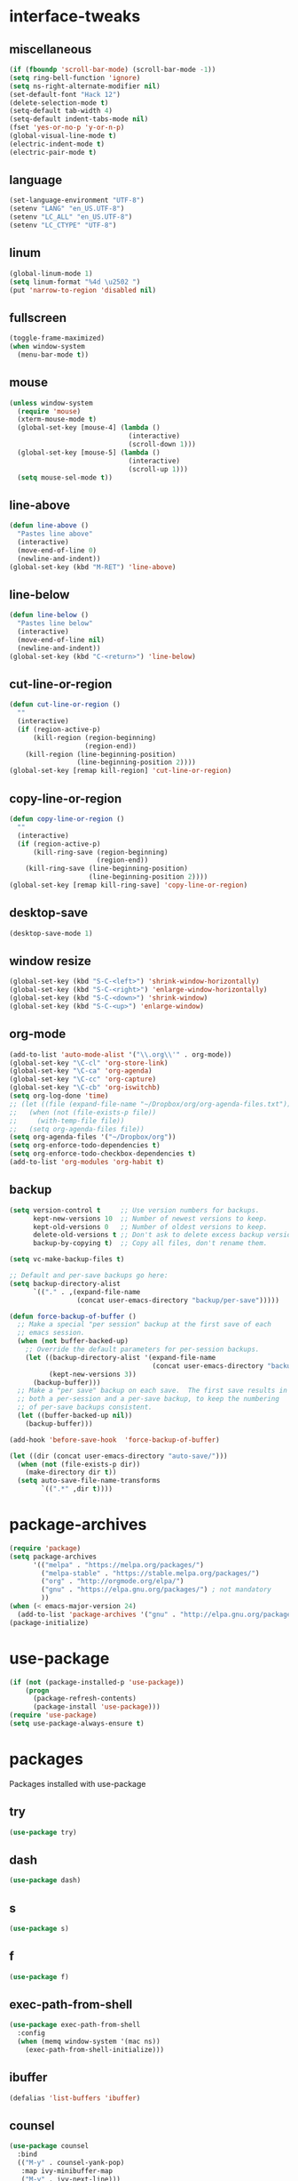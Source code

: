 * interface-tweaks
** miscellaneous
   #+BEGIN_SRC emacs-lisp
     (if (fboundp 'scroll-bar-mode) (scroll-bar-mode -1))
     (setq ring-bell-function 'ignore)
     (setq ns-right-alternate-modifier nil)
     (set-default-font "Hack 12")
     (delete-selection-mode t)
     (setq-default tab-width 4)
     (setq-default indent-tabs-mode nil)
     (fset 'yes-or-no-p 'y-or-n-p)
     (global-visual-line-mode t)
     (electric-indent-mode t)
     (electric-pair-mode t)
   #+END_SRC
** language
   #+BEGIN_SRC emacs-lisp
     (set-language-environment "UTF-8")
     (setenv "LANG" "en_US.UTF-8")
     (setenv "LC_ALL" "en_US.UTF-8")
     (setenv "LC_CTYPE" "UTF-8")
   #+END_SRC
** linum
   #+BEGIN_SRC emacs-lisp
     (global-linum-mode 1)
     (setq linum-format "%4d \u2502 ")
     (put 'narrow-to-region 'disabled nil)
   #+END_SRC
** fullscreen
   #+BEGIN_SRC emacs-lisp
     (toggle-frame-maximized)
     (when window-system
       (menu-bar-mode t))
   #+END_SRC
** mouse
   #+BEGIN_SRC emacs-lisp
     (unless window-system
       (require 'mouse)
       (xterm-mouse-mode t)
       (global-set-key [mouse-4] (lambda ()
                                   (interactive)
                                   (scroll-down 1)))
       (global-set-key [mouse-5] (lambda ()
                                   (interactive)
                                   (scroll-up 1)))
       (setq mouse-sel-mode t))
   #+END_SRC
** line-above
   #+begin_src emacs-lisp
     (defun line-above ()
       "Pastes line above"
       (interactive)
       (move-end-of-line 0)
       (newline-and-indent))
     (global-set-key (kbd "M-RET") 'line-above)    
   #+END_SRC
** line-below
   #+BEGIN_SRC emacs-lisp
     (defun line-below ()
       "Pastes line below"
       (interactive)
       (move-end-of-line nil)
       (newline-and-indent))
     (global-set-key (kbd "C-<return>") 'line-below)    
   #+END_SRC
** cut-line-or-region
   #+BEGIN_SRC emacs-lisp
     (defun cut-line-or-region ()
       ""
       (interactive)
       (if (region-active-p)
           (kill-region (region-beginning)
                        (region-end))
         (kill-region (line-beginning-position)
                      (line-beginning-position 2))))
     (global-set-key [remap kill-region] 'cut-line-or-region)    
   #+END_SRC
** copy-line-or-region
   #+BEGIN_SRC emacs-lisp
     (defun copy-line-or-region ()
       ""
       (interactive)
       (if (region-active-p)
           (kill-ring-save (region-beginning)
                           (region-end))
         (kill-ring-save (line-beginning-position)
                         (line-beginning-position 2))))
     (global-set-key [remap kill-ring-save] 'copy-line-or-region)    
   #+END_SRC
** desktop-save
   #+BEGIN_SRC emacs-lisp
     (desktop-save-mode 1)
   #+END_SRC
** window resize
   #+BEGIN_SRC emacs-lisp
     (global-set-key (kbd "S-C-<left>") 'shrink-window-horizontally)
     (global-set-key (kbd "S-C-<right>") 'enlarge-window-horizontally)
     (global-set-key (kbd "S-C-<down>") 'shrink-window)
     (global-set-key (kbd "S-C-<up>") 'enlarge-window)
   #+END_SRC
** COMMENT symlinks
   Make emacs follow symlinks without prompting
   #+BEGIN_SRC emacs-lisp
     (setq vc-follow-symlinks t)
   #+END_SRC
** org-mode
   #+BEGIN_SRC emacs-lisp
     (add-to-list 'auto-mode-alist '("\\.org\\'" . org-mode))
     (global-set-key "\C-cl" 'org-store-link)
     (global-set-key "\C-ca" 'org-agenda)
     (global-set-key "\C-cc" 'org-capture)
     (global-set-key "\C-cb" 'org-iswitchb)
     (setq org-log-done 'time)
     ;; (let ((file (expand-file-name "~/Dropbox/org/org-agenda-files.txt")))
     ;;   (when (not (file-exists-p file))
     ;;     (with-temp-file file))
     ;;   (setq org-agenda-files file))
     (setq org-agenda-files '("~/Dropbox/org"))
     (setq org-enforce-todo-dependencies t)
     (setq org-enforce-todo-checkbox-dependencies t)
     (add-to-list 'org-modules 'org-habit t)
   #+END_SRC
** backup
   #+BEGIN_SRC emacs-lisp
     (setq version-control t     ;; Use version numbers for backups.
           kept-new-versions 10  ;; Number of newest versions to keep.
           kept-old-versions 0   ;; Number of oldest versions to keep.
           delete-old-versions t ;; Don't ask to delete excess backup versions.
           backup-by-copying t)  ;; Copy all files, don't rename them.

     (setq vc-make-backup-files t)

     ;; Default and per-save backups go here:
     (setq backup-directory-alist
           `(("." . ,(expand-file-name
                      (concat user-emacs-directory "backup/per-save")))))

     (defun force-backup-of-buffer ()
       ;; Make a special "per session" backup at the first save of each
       ;; emacs session.
       (when (not buffer-backed-up)
         ;; Override the default parameters for per-session backups.
         (let ((backup-directory-alist '(expand-file-name
                                         (concat user-emacs-directory "backup/per-session")))
               (kept-new-versions 3))
           (backup-buffer)))
       ;; Make a "per save" backup on each save.  The first save results in
       ;; both a per-session and a per-save backup, to keep the numbering
       ;; of per-save backups consistent.
       (let ((buffer-backed-up nil))
         (backup-buffer)))

     (add-hook 'before-save-hook  'force-backup-of-buffer)

     (let ((dir (concat user-emacs-directory "auto-save/")))
       (when (not (file-exists-p dir))
         (make-directory dir t))
       (setq auto-save-file-name-transforms
             `((".*" ,dir t))))
   #+END_SRC
* package-archives
  #+BEGIN_SRC emacs-lisp
    (require 'package)
    (setq package-archives
          '(("melpa" . "https://melpa.org/packages/")
            ("melpa-stable" . "https://stable.melpa.org/packages/")
            ("org" . "http://orgmode.org/elpa/")
            ("gnu" . "https://elpa.gnu.org/packages/") ; not mandatory
            ))
    (when (< emacs-major-version 24)
      (add-to-list 'package-archives '("gnu" . "http://elpa.gnu.org/packages/")))
    (package-initialize)
  #+END_SRC
* use-package
  #+BEGIN_SRC emacs-lisp
    (if (not (package-installed-p 'use-package))
        (progn
          (package-refresh-contents)
          (package-install 'use-package)))
    (require 'use-package)
    (setq use-package-always-ensure t)
  #+END_SRC
* packages
  Packages installed with use-package
** try
   #+BEGIN_SRC emacs-lisp
     (use-package try)
   #+END_SRC
** dash
   #+BEGIN_SRC emacs-lisp
     (use-package dash)
   #+END_SRC
** s
   #+BEGIN_SRC emacs-lisp
     (use-package s)
   #+END_SRC
** f
   #+BEGIN_SRC emacs-lisp
     (use-package f)
   #+END_SRC
** exec-path-from-shell
   #+BEGIN_SRC emacs-lisp
     (use-package exec-path-from-shell
       :config
       (when (memq window-system '(mac ns))
         (exec-path-from-shell-initialize)))
   #+END_SRC

** COMMENT better-defaults
   #+BEGIN_SRC emacs-lisp
     (use-package better-defaults)
   #+END_SRC
** ibuffer
   #+BEGIN_SRC emacs-lisp
     (defalias 'list-buffers 'ibuffer)
   #+END_SRC
** counsel
	#+BEGIN_SRC emacs-lisp
      (use-package counsel
        :bind
        (("M-y" . counsel-yank-pop)
         :map ivy-minibuffer-map
         ("M-y" . ivy-next-line)))
	#+END_SRC
** ivy
   #+BEGIN_SRC emacs-lisp
     (use-package ivy
       :diminish (ivy-mode)
       :bind ("C-x b" . ivy-switch-buffer)
       :config
       (ivy-mode 1)
       (setq ivy-use-virtual-buffers t)
       (setq ivy-count-format "%d/%d ")
       (setq ivy-display-style 'fancy)
       ;; Enable magit completion
       (setq magit-completing-read-function 'ivy-completing-read))
   #+END_SRC
** swiper
   #+BEGIN_SRC emacs-lisp
     (use-package swiper
       :bind
       (("C-s" . swiper)
        ("C-r" . swiper)
        ("C-c C-r" . ivy-resume)
        ("M-x" . counsel-M-x)
        ("C-x C-f" . counsel-find-file))
       :config
       (progn
         (ivy-mode 1)
         (setq ivy-use-virtual-buffers t)
         (setq ivy-display-style 'fancy)
         (define-key read-expression-map (kbd "C-r") 'counsel-expression-history)))
   #+END_SRC
** avy
   #+BEGIN_SRC emacs-lisp
     (use-package avy
       :bind ("C-:" . avy-goto-char))
   #+END_SRC
** htmlize
   #+BEGIN_SRC emacs-lisp
     (use-package htmlize)
   #+END_SRC
** web-mode
   #+BEGIN_SRC emacs-lisp
     (use-package web-mode
       :mode "\\.html?\\'")
   #+END_SRC
** css-eldoc
   #+BEGIN_SRC emacs-lisp
     (use-package css-eldoc)
   #+END_SRC
** emmet-mode
   #+BEGIN_SRC emacs-lisp
     (use-package emmet-mode
       :hook (html-mode web-mode css-mode))
   #+END_SRC
** COMMENT elpy
   #+BEGIN_SRC emacs-lisp
     (use-package elpy
       :config
       (elpy-enable)
       (elpy-use-cpython)
       (setq python-shell-interpreter "python3")
       (setq elpy-rpc-python-command "python3")
       (setq elpy-rpc-backend "jedi"))
   #+END_SRC
** flycheck
   #+BEGIN_SRC emacs-lisp
     (use-package flycheck
       :hook ((json-mode . flycheck-mode)
              (python-mode . flycheck-mode)
              (js-mode . flycheck-mode)
              (shell-script-mode . flycheck-mode)
              ;;(emacs-lisp-mode . flycheck-mode)
              ;;(common-lisp-mode . flycheck-mode)
              ))
   #+END_SRC
** slime
   #+BEGIN_SRC emacs-lisp
     (use-package slime
       :init
       (progn
         (load (expand-file-name "~/quicklisp/slime-helper.el"))
         (setq inferior-lisp-program "/usr/local/bin/sbcl"))
       :config
       (progn
         (add-hook 'slime-mode-hook 'slime-company-maybe-enable)
         (add-hook 'slime-repl-mode-hook 'slime-company-maybe-enable)
         (setq slime-contribs '(slime-fancy))
         ;;(eval-after-load "company"
         ;;  '(progn
         ;;     (slime-setup '(slime-fancy slime-company))
         ;;     (add-to-list 'company-backends 'slime-company-backend)))
         ))
   #+END_SRC
** js2-mode
   #+BEGIN_SRC emacs-lisp
     (use-package js2-mode
       :mode "\\.js\\'")
   #+END_SRC

** js-comint
   #+BEGIN_SRC emacs-lisp
     (use-package js-comint)
   #+END_SRC
** jsx-mode
   #+BEGIN_SRC emacs-lisp
     (use-package jsx-mode
       :mode "\\.jsx\\'")
   #+END_SRC
** paredit
   #+BEGIN_SRC emacs-lisp
     (use-package paredit
       :config
       (progn
         (autoload 'enable-paredit-mode "paredit" "Turn on pseudo-structural editing of Lisp code." t)
         (add-hook 'emacs-lisp-mode-hook       #'enable-paredit-mode)
         (add-hook 'eval-expression-minibuffer-setup-hook #'enable-paredit-mode)
         (add-hook 'm-mode-hook             #'enable-paredit-mode)
         (add-hook 'lisp-mode-hook             #'enable-paredit-mode)
         (add-hook 'lisp-interaction-mode-hook #'enable-paredit-mode)
         (add-hook 'scheme-mode-hook           #'enable-paredit-mode)

         (require 'eldoc)
         (eldoc-add-command
          'paredit-backward-delete
          'paredit-close-round)

         (add-hook 'slime-repl-mode-hook (lambda () (paredit-mode +1)))
         (defun override-slime-repl-bindings-with-paredit ()
           (define-key slime-repl-mode-map
             (read-kbd-macro paredit-backward-delete-key) nil))
         (add-hook 'slime-repl-mode-hook 'override-slime-repl-bindings-with-paredit)))
   #+END_SRC
** paredit-menu
   #+BEGIN_SRC emacs-lisp
     (use-package paredit-menu)
   #+END_SRC
** jedi-core
   #+BEGIN_SRC emacs-lisp
     (use-package jedi-core)
   #+END_SRC
** company
   #+BEGIN_SRC emacs-lisp
     (use-package company
       :config
       (progn
         (add-hook 'after-init-hook 'global-company-mode)
         (company-quickhelp-mode 1)
         (define-key company-active-map (kbd "\C-n") 'company-select-next)
         (define-key company-active-map (kbd "\C-p") 'company-select-previous)
         (define-key company-active-map (kbd "\C-d") 'company-show-doc-buffer)
         (define-key company-active-map (kbd "<tab>") 'company-complete)
         (define-key company-active-map (kbd "\C-v") 'company-show-location)
         (define-key company-active-map (kbd "\C-g") '(lambda ()
                                                        (interactive)
                                                        (company-abort)))
         (setq company-tooltip-limit 20)                      ; bigger popup window
         (setq company-idle-delay .1)                         ; decrease delay before autocompletion popup shows
         (setq company-echo-delay 0)                          ; remove annoying blinking
         (setq company-minimum-prefix-length 1)))
   #+END_SRC
** pos-tip
   #+BEGIN_SRC emacs-lisp
     (use-package pos-tip)
   #+END_SRC
** company-shell
   #+BEGIN_SRC emacs-lisp
     (use-package company-shell
       :config
       (add-to-list 'company-backends 'company-shell))
   #+END_SRC
** company-web
   #+BEGIN_SRC emacs-lisp
     (use-package company-web
       :config
       (add-hook 'web-mode-hook
                 (lambda ()
                   (set (make-local-variable 'company-backends) '(company-web-html))
                   (company-mode t))))
   #+END_SRC
** company-quickhelp
   #+BEGIN_SRC emacs-lisp
     (use-package company-quickhelp)
   #+END_SRC
** company-try-hard
   #+BEGIN_SRC emacs-lisp
     (use-package company-try-hard)
   #+END_SRC
** company-jedi
   #+BEGIN_SRC emacs-lisp
     (use-package company-jedi
       :config
       (add-hook 'python-mode-hook
                 (lambda ()
                   (add-to-list 'company-backends 'company-jedi))))
   #+END_SRC
** company-go
   #+BEGIN_SRC emacs-lisp
     (use-package company-go
       :config
       (progn
         (defun go-mode-setup ()
           (go-eldoc-setup)
           (setq gofmt-command "goimports")
           (add-hook 'before-save-hook 'gofmt-before-save)
           (local-set-key (kbd "C-c C-r") 'go-remove-unused-imports)
           (local-set-key (kbd "C-c i") 'go-goto-imports)
           (set (make-local-variable 'company-backends) '(company-go)))
         (add-hook 'go-mode-hook 'go-mode-setup)))
   #+END_SRC
** company-tern
   #+BEGIN_SRC emacs-lisp
     (use-package company-tern
       :hook (js2-mode . tern-mode)
       :init
       (eval-after-load "company"
         '(progn
            (add-to-list 'company-backends 'company-tern)))
       :bind (:map tern-mode-keymap
                   ("M-." . nil)
                   ("M-," . nil)))
   #+END_SRC
** slime-company
   #+BEGIN_SRC emacs-lisp
     (use-package slime-company)
   #+END_SRC
** cl
   #+BEGIN_SRC emacs-lisp
     (use-package cl)
   #+END_SRC
** go-mode
   #+BEGIN_SRC emacs-lisp
     (use-package go-mode)
   #+END_SRC
** go-eldoc
   #+BEGIN_SRC emacs-lisp
     (use-package go-eldoc)
   #+END_SRC
** irony
   #+BEGIN_SRC emacs-lisp
     (use-package irony
       :config
       (progn
         (add-hook 'c++-mode-hook 'irony-mode)
         (add-hook 'c-mode-hook 'irony-mode)
         (add-hook 'objc-mode-hook 'irony-mode)

         (defun my-irony-mode-hook ()
           (define-key irony-mode-map [remap completion-at-point]
             'irony-completion-at-point-async)
           (define-key irony-mode-map [remap complete-symbol]
             'irony-completion-at-point-async))
    
         (add-hook 'irony-mode-hook 'my-irony-mode-hook)
         (add-hook 'irony-mode-hook 'irony-cdb-autosetup-compile-options)
         (add-hook 'irony-mode-hook 'irony-eldoc)))
   #+END_SRC
** company-irony
   #+BEGIN_SRC emacs-lisp
     (use-package company-irony
       :config
       (progn
         (add-hook 'irony-mode-hook 'company-irony-setup-begin-commands)
         (setq company-backends (delete 'company-semantic company-backends))

         (eval-after-load "company"
           '(progn
              ;;(add-to-list 'company-c-headers-path-system "/usr/local/include/c++/6.1.0")
              (add-to-list 'company-backends '(company-irony-c-headers
                                               company-irony))))

         (setq company-idle-delay 0)
         (define-key c-mode-map [(C-tab)] 'company-complete)
         (define-key c++-mode-map [(C-tab)] 'company-complete)))
   #+END_SRC
** irony-eldoc
   #+BEGIN_SRC emacs-lisp
     (use-package irony-eldoc)
   #+END_SRC
** company-irony-c-headers
   #+BEGIN_SRC emacs-lisp
     (use-package company-irony-c-headers)
   #+END_SRC
** flycheck-irony
   #+BEGIN_SRC emacs-lisp
     (use-package flycheck-irony
       :config (add-hook 'flycheck-mode-hook #'flycheck-irony-setup))
   #+END_SRC
** expand-region
   #+BEGIN_SRC emacs-lisp
     (use-package expand-region
       :config
       (global-set-key (kbd "C-=") 'er/expand-region))
   #+END_SRC
** browse-kill-ring
   #+BEGIN_SRC emacs-lisp
     (use-package browse-kill-ring)
   #+END_SRC
** ace-jump-mode
   #+BEGIN_SRC emacs-lisp
     (use-package ace-jump-mode
       :config
       (global-set-key (kbd "C-c SPC") 'ace-jump-mode))
   #+END_SRC
** yasnippet
   #+BEGIN_SRC emacs-lisp
     (use-package yasnippet
       :config
       (yas-global-mode 1))
   #+END_SRC
** gnuplot
   #+BEGIN_SRC emacs-lisp
     (use-package gnuplot
       :mode "\\.plt\\'")
   #+END_SRC
** ob-mongo
   #+BEGIN_SRC emacs-lisp
     (use-package ob-mongo)
   #+END_SRC
** ob-http
   #+BEGIN_SRC emacs-lisp
     (use-package ob-http)
   #+END_SRC
** ob-go
   #+BEGIN_SRC emacs-lisp
     (use-package ob-go)
   #+END_SRC
** ox-twbs
   #+BEGIN_SRC emacs-lisp
     (use-package ox-twbs)
   #+END_SRC
** ob-ipython
   #+BEGIN_SRC emacs-lisp
     (use-package ob-ipython)
   #+END_SRC
** json-mode
   #+BEGIN_SRC emacs-lisp
     (use-package json-mode)
   #+END_SRC
** markdown-mode
   #+BEGIN_SRC emacs-lisp
     (use-package markdown-mode)
   #+END_SRC
** docker
   #+BEGIN_SRC emacs-lisp
     (use-package docker)
   #+END_SRC
** yaml-mode
   #+BEGIN_SRC emacs-lisp
     (use-package yaml-mode
       :mode "\\.yml\\'")
   #+END_SRC
** nginx-mode
   #+BEGIN_SRC emacs-lisp
     (use-package nginx-mode)
   #+END_SRC
** nov
   #+BEGIN_SRC emacs-lisp
     (use-package nov
       :mode ("\\.epub\\'" . nov-mode))
   #+END_SRC
** shampoo
   #+BEGIN_SRC emacs-lisp
     (use-package shampoo)
   #+END_SRC
** neotree
   #+BEGIN_SRC emacs-lisp
     (use-package neotree)
   #+END_SRC

** which-key
   #+BEGIN_SRC emacs-lisp
     (use-package which-key
       :config
       (which-key-mode))
   #+END_SRC
** org-bullets
   #+BEGIN_SRC emacs-lisp
     (use-package org-bullets
       :config
       (add-hook 'org-mode-hook (lambda ()
                                  (org-bullets-mode 1))))
   #+END_SRC
** rainbow-delimiters
   #+BEGIN_SRC emacs-lisp
     (use-package rainbow-delimiters
       :hook (prog-mode . rainbow-delimiters-mode))
   #+END_SRC
** paredit-everywhere
   #+BEGIN_SRC emacs-lisp
     (use-package paredit-everywhere
       :hook (prog-mode . paredit-everywhere-mode))
   #+END_SRC
** ace-window
   #+BEGIN_SRC emacs-lisp
     (use-package ace-window
       :init
       (progn
         (global-set-key [remap other-window] 'ace-window)
         (custom-set-faces
          '(aw-leading-char-face
            ((t (:inherit ace-jump-face-foreground :height 3.0)))))))
   #+END_SRC
** cider
   #+BEGIN_SRC emacs-lisp
     (use-package cider
       :pin melpa-stable)
   #+END_SRC
** auctex
   #+BEGIN_SRC emacs-lisp
     (use-package auctex
       :defer t)
   #+END_SRC
** company-auctex
   #+BEGIN_SRC emacs-lisp
     (use-package company-auctex
       :config (company-auctex-init))
   #+END_SRC
** company-math
   #+BEGIN_SRC emacs-lisp
     (use-package company-math
       :config (add-to-list 'company-backends 'company-math-symbols-unicode))
   #+END_SRC
** cdlatex
   #+BEGIN_SRC emacs-lisp
     (use-package cdlatex
       :config
       (add-hook 'org-mode-hook 'turn-on-org-cdlatex)
       (add-hook 'LaTeX-mode-hook 'turn-on-cdlatex)
       (add-hook 'latex-mode-hook 'turn-on-cdlatex))
   #+END_SRC
** impatient-mode
   #+BEGIN_SRC emacs-lisp
     (use-package impatient-mode)
   #+END_SRC
** pdf-tools
   #+BEGIN_SRC emacs-lisp
     (use-package pdf-tools
       :config
       (progn
         (custom-set-variables
          '(pdf-tools-handle-upgrades nil)) ; Use brew upgrade pdf-tools instead.
         (setq pdf-info-epdfinfo-program "/usr/local/bin/epdfinfo")
         (add-hook 'pdf-view-mode-hook (lambda() (linum-mode -1)))))
     (pdf-tools-install)
   #+END_SRC
** magit
   #+BEGIN_SRC emacs-lisp
     (use-package magit
       :pin melpa-stable
       :bind ("C-x g" . magit-status)
       :hook (magit-section-movement . magit-log-maybe-update-blob-buffer))
   #+END_SRC
** undo-tree
   #+BEGIN_SRC emacs-lisp
     (use-package undo-tree
       :config
       (progn
         (global-undo-tree-mode)
         (setq undo-tree-auto-save-history t)
         (setq undo-tree-history-directory-alist '(("." . "~/.emacs.d/undo")))))
   #+END_SRC
** vimrc-mode
   #+BEGIN_SRC emacs-lisp
     (use-package vimrc-mode
       :mode "\\.vim\\(rc\\)?\\'")
   #+END_SRC
** plantuml
   #+BEGIN_SRC emacs-lisp
     (setq org-plantuml-jar-path "/usr/local/Cellar/plantuml/1.2018.1/libexec/plantuml.jar")
   #+END_SRC
** persp-mode
   #+BEGIN_SRC emacs-lisp
     (use-package persp-mode
       :config (persp-mode 1))
   #+END_SRC
* org-babel
  Active Babel languages
  #+BEGIN_SRC emacs-lisp
    (setq org-confirm-babel-evaluate nil
          org-src-fontify-natively t
          org-src-tab-acts-natively t)
    (org-babel-do-load-languages
     'org-babel-load-languages
     '((gnuplot . t)
       (python . t)
       (ipython . t)
       (shell . t)
       (lisp . t)
       (http . t)
       (css . t)
       (go . t)
       (mongo . t)
       (js . t)
       (dot . t)
       (plantuml . t)))
    (add-hook 'org-babel-after-execute-hook 'org-display-inline-images)
    (setq org-export-babel-evaluate 'inline-only)
    (setq org-src-tab-acts-natively t)
  #+END_SRC
* theme
  Current theme
  #+BEGIN_SRC emacs-lisp
    (load-theme 'adwaita t)
  #+END_SRC
